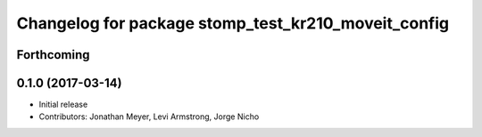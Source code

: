 ^^^^^^^^^^^^^^^^^^^^^^^^^^^^^^^^^^^^^^^^^^^^^^^^^^^^
Changelog for package stomp_test_kr210_moveit_config
^^^^^^^^^^^^^^^^^^^^^^^^^^^^^^^^^^^^^^^^^^^^^^^^^^^^

Forthcoming
-----------

0.1.0 (2017-03-14)
------------------
* Initial release
* Contributors: Jonathan Meyer, Levi Armstrong, Jorge Nicho
